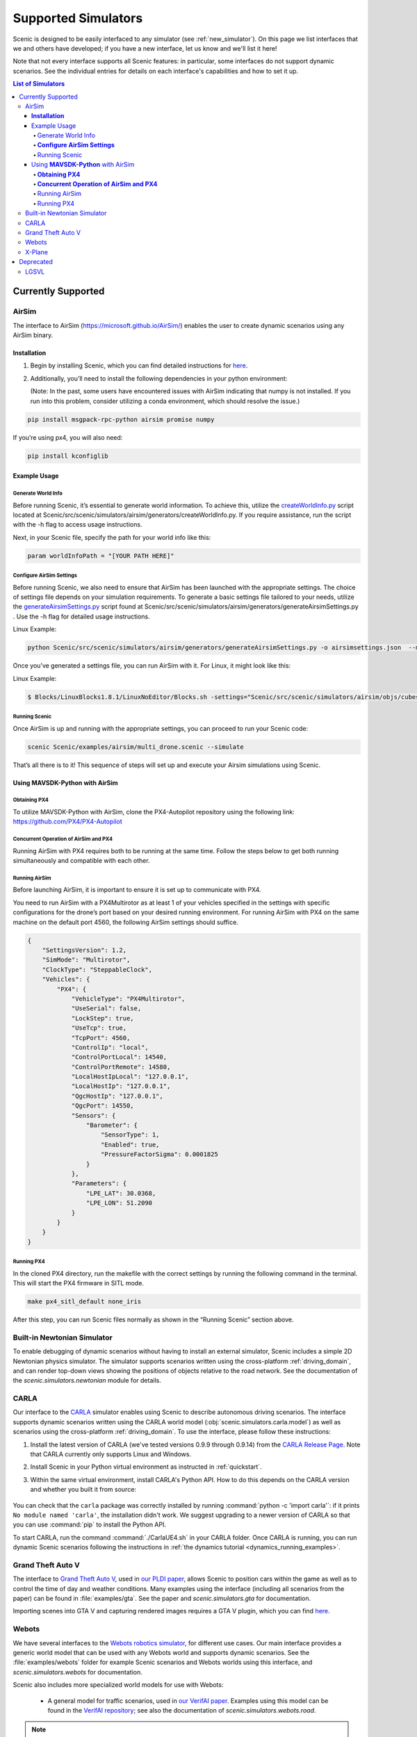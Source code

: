 ..  _simulators:

********************
Supported Simulators
********************

Scenic is designed to be easily interfaced to any simulator (see :ref:`new_simulator`).
On this page we list interfaces that we and others have developed; if you have a new interface, let us know and we'll list it here!

Note that not every interface supports all Scenic features: in particular, some interfaces do not support dynamic scenarios.
See the individual entries for details on each interface's capabilities and how to set it up.

.. contents:: List of Simulators
   :local:

Currently Supported
===================
AirSim
------

The interface to AirSim (https://microsoft.github.io/AirSim/) enables
the user to create dynamic scenarios using any AirSim binary.

**Installation**
~~~~~~~~~~~~~~~~

1. Begin by installing Scenic, which you can find detailed instructions
   for
   `here <https://scenic-lang.readthedocs.io/en/latest/quickstart.html>`__.

2. Additionally, you’ll need to install the following dependencies in
   your python environment:

   (Note: In the past, some users have encountered issues with AirSim
   indicating that numpy is not installed. If you run into this problem,
   consider utilizing a conda environment, which should resolve the
   issue.)

.. code:: bash

   pip install msgpack-rpc-python airsim promise numpy

If you’re using px4, you will also need:

.. code:: jsx

   pip install kconfiglib

Example Usage
~~~~~~~~~~~~~

Generate World Info
^^^^^^^^^^^^^^^^^^^

Before running Scenic, it’s essential to generate world information. To
achieve this, utilize the
`createWorldInfo.py <http://createworldinfo.py/>`__ script located at
Scenic/src/scenic/simulators/airsim/generators/createWorldInfo.py. If
you require assistance, run the script with the -h flag to access usage
instructions.

Next, in your Scenic file, specify the path for your world info like
this:

.. code:: python

   param worldInfoPath = "[YOUR PATH HERE]"

**Configure AirSim Settings**
^^^^^^^^^^^^^^^^^^^^^^^^^^^^^

Before running Scenic, we also need to ensure that AirSim has been
launched with the appropriate settings. The choice of settings file
depends on your simulation requirements. To generate a basic settings
file tailored to your needs, utilize the
`generateAirsimSettings.py <http://generateairsimsettings.py/>`__ script
found at
Scenic/src/scenic/simulators/airsim/generators/generateAirsimSettings.py
. Use the -h flag for detailed usage instructions.

Linux Example:

.. code:: bash

   python Scenic/src/scenic/simulators/airsim/generators/generateAirsimSettings.py -o airsimsettings.json  --maxdrones 5

Once you’ve generated a settings file, you can run AirSim with it. For
Linux, it might look like this:

Linux Example:

.. code:: bash

   $ Blocks/LinuxBlocks1.8.1/LinuxNoEditor/Blocks.sh -settings="Scenic/src/scenic/simulators/airsim/objs/cubes/airsimSettings.json"

Running Scenic
^^^^^^^^^^^^^^

Once AirSim is up and running with the appropriate settings, you can
proceed to run your Scenic code:

.. code:: bash

   scenic Scenic/examples/airsim/multi_drone.scenic --simulate

That’s all there is to it! This sequence of steps will set up and
execute your Airsim simulations using Scenic.

Using **MAVSDK-Python** with AirSim
~~~~~~~~~~~~~~~~~~~~~~~~~~~~~~~~~~~

**Obtaining PX4**
^^^^^^^^^^^^^^^^^

To utilize MAVSDK-Python with AirSim, clone the PX4-Autopilot repository
using the following link: https://github.com/PX4/PX4-Autopilot

**Concurrent Operation of AirSim and PX4**
^^^^^^^^^^^^^^^^^^^^^^^^^^^^^^^^^^^^^^^^^^

Running AirSim with PX4 requires both to be running at the same time.
Follow the steps below to get both running simultaneously and compatible
with each other.

Running AirSim
^^^^^^^^^^^^^^

Before launching AirSim, it is important to ensure it is set up to
communicate with PX4.

You need to run AirSim with a PX4Multirotor as at least 1 of your
vehicles specified in the settings with specific configurations for the
drone’s port based on your desired running environment. For running
AirSim with PX4 on the same machine on the default port 4560, the
following AirSim settings should suffice.

.. code:: jsx

   {
       "SettingsVersion": 1.2,
       "SimMode": "Multirotor",
       "ClockType": "SteppableClock",
       "Vehicles": {
           "PX4": {
               "VehicleType": "PX4Multirotor",
               "UseSerial": false,
               "LockStep": true,
               "UseTcp": true,
               "TcpPort": 4560,
               "ControlIp": "local",
               "ControlPortLocal": 14540,
               "ControlPortRemote": 14580,
               "LocalHostIpLocal": "127.0.0.1",
               "LocalHostIp": "127.0.0.1",
               "QgcHostIp": "127.0.0.1",
               "QgcPort": 14550,
               "Sensors": {
                   "Barometer": {
                       "SensorType": 1,
                       "Enabled": true,
                       "PressureFactorSigma": 0.0001825
                   }
               },
               "Parameters": {
                   "LPE_LAT": 30.0368,
                   "LPE_LON": 51.2090
               }
           }
       }
   }

Running PX4
^^^^^^^^^^^

In the cloned PX4 directory, run the makefile with the correct settings
by running the following command in the terminal. This will start the
PX4 firmware in SITL mode.

.. code:: jsx

   make px4_sitl_default none_iris

After this step, you can run Scenic files normally as shown in the
“Running Scenic” section above.

Built-in Newtonian Simulator
----------------------------

To enable debugging of dynamic scenarios without having to install an external simulator, Scenic includes a simple 2D Newtonian physics simulator.
The simulator supports scenarios written using the cross-platform :ref:`driving_domain`, and can render top-down views showing the positions of objects relative to the road network.
See the documentation of the `scenic.simulators.newtonian` module for details.


CARLA
-----

Our interface to the `CARLA <https://carla.org/>`_ simulator enables using Scenic to describe autonomous driving scenarios.
The interface supports dynamic scenarios written using the CARLA world model (:obj:`scenic.simulators.carla.model`) as well as scenarios using the cross-platform :ref:`driving_domain`.
To use the interface, please follow these instructions:

1. Install the latest version of CARLA (we've tested versions 0.9.9 through 0.9.14) from the `CARLA Release Page <https://github.com/carla-simulator/carla/releases>`_.
   Note that CARLA currently only supports Linux and Windows.
2. Install Scenic in your Python virtual environment as instructed in :ref:`quickstart`.
3. Within the same virtual environment, install CARLA's Python API.
   How to do this depends on the CARLA version and whether you built it from source:

	.. tabs::

		.. tab:: 0.9.12+

			Run the following command, replacing ``X.Y.Z`` with the version of CARLA you installed:

			.. code-block:: text

				python -m pip install carla==X.Y.Z

		.. tab:: Older Versions

			For older versions of CARLA, you'll need to install its Python API from the provided ``.egg`` file.
			If your system has the :command:`easy_install` command, you can run:

			.. code-block:: text

				easy_install /PATH_TO_CARLA_FOLDER/PythonAPI/carla/dist/carla-0.9.9-py3.7-linux-x86_64.egg

			The exact name of the ``.egg`` file may vary depending on the version of CARLA you installed; make sure to use the file for Python 3, not 2.
			You may get an error message saying ``Could not find suitable distribution``, which you can ignore.

			The :command:`easy_install` command is deprecated and may not exist if you have a newer version of Python.
			In that case, you can try setting your ``PYTHONPATH`` environment variable to include the egg with a command like:

			.. code-block:: text

				export PYTHONPATH=/PATH_TO_CARLA_FOLDER/PythonAPI/carla/dist/carla-0.9.9-py3.7-linux-x86_64.egg

		.. tab:: Built from Source

			If you built CARLA from source, the process is more involved: see the detailed instructions `here <https://carla.readthedocs.io/en/latest/start_quickstart/#install-client-library>`__.

You can check that the ``carla`` package was correctly installed by running :command:`python -c 'import carla'`: if it prints ``No module named 'carla'``, the installation didn't work.
We suggest upgrading to a newer version of CARLA so that you can use :command:`pip` to install the Python API.

To start CARLA, run the command :command:`./CarlaUE4.sh` in your CARLA folder.
Once CARLA is running, you can run dynamic Scenic scenarios following the instructions in :ref:`the dynamics tutorial <dynamics_running_examples>`.


Grand Theft Auto V
------------------

The interface to `Grand Theft Auto V <https://www.rockstargames.com/V/>`_, used in `our PLDI paper`_, allows Scenic to position cars within the game as well as to control the time of day and weather conditions.
Many examples using the interface (including all scenarios from the paper) can be found in :file:`examples/gta`.
See the paper and `scenic.simulators.gta` for documentation.

Importing scenes into GTA V and capturing rendered images requires a GTA V plugin, which you can find `here <https://github.com/xyyue/scenic2gta>`__.


Webots
------

We have several interfaces to the `Webots robotics simulator <https://cyberbotics.com/>`_, for different use cases.
Our main interface provides a generic world model that can be used with any Webots world and supports dynamic scenarios.
See the :file:`examples/webots` folder for example Scenic scenarios and Webots worlds using this interface, and `scenic.simulators.webots` for documentation.

Scenic also includes more specialized world models for use with Webots:

	* A general model for traffic scenarios, used in `our VerifAI paper`_.
	  Examples using this model can be found in the `VerifAI repository`_; see also the documentation of `scenic.simulators.webots.road`.

.. note::

	The last model above, and the example ``.wbt`` files for it, was written for the R2018 version of Webots.
	Relatively minor changes would be required to make it work with the newer `open source versions of Webots <https://github.com/cyberbotics/webots>`_.
	We may get around to porting them eventually; we'd also gladly accept a pull request!

.. _xplane:

X-Plane
-------

Our interface to the `X-Plane flight simulator <https://www.x-plane.com>`_ enables using Scenic to describe aircraft taxiing scenarios.
This interface is part of the VerifAI toolkit; documentation and examples can be found in the `VerifAI repository`_.

.. _our PLDI paper: https://arxiv.org/abs/1809.09310

.. _our VerifAI paper: https://doi.org/10.1007/978-3-030-25540-4_25

.. _VerifAI repository: https://github.com/BerkeleyLearnVerify/VerifAI


Deprecated
==========

Scenic previously provided interfaces to these simulators, but no longer does.
See individual entries for the last version of Scenic providing the interface and the reason it is no longer supported.

LGSVL
-----

The LGSVL simulator (a.k.a. SVL Simulator) was deprecated in Scenic 3.0, with the last version of Scenic supporting this simulator being 2.1. The original simulator is no longer usable due to LG shutting down its cloud service, but we are open to a PR targeting one of its forks.
